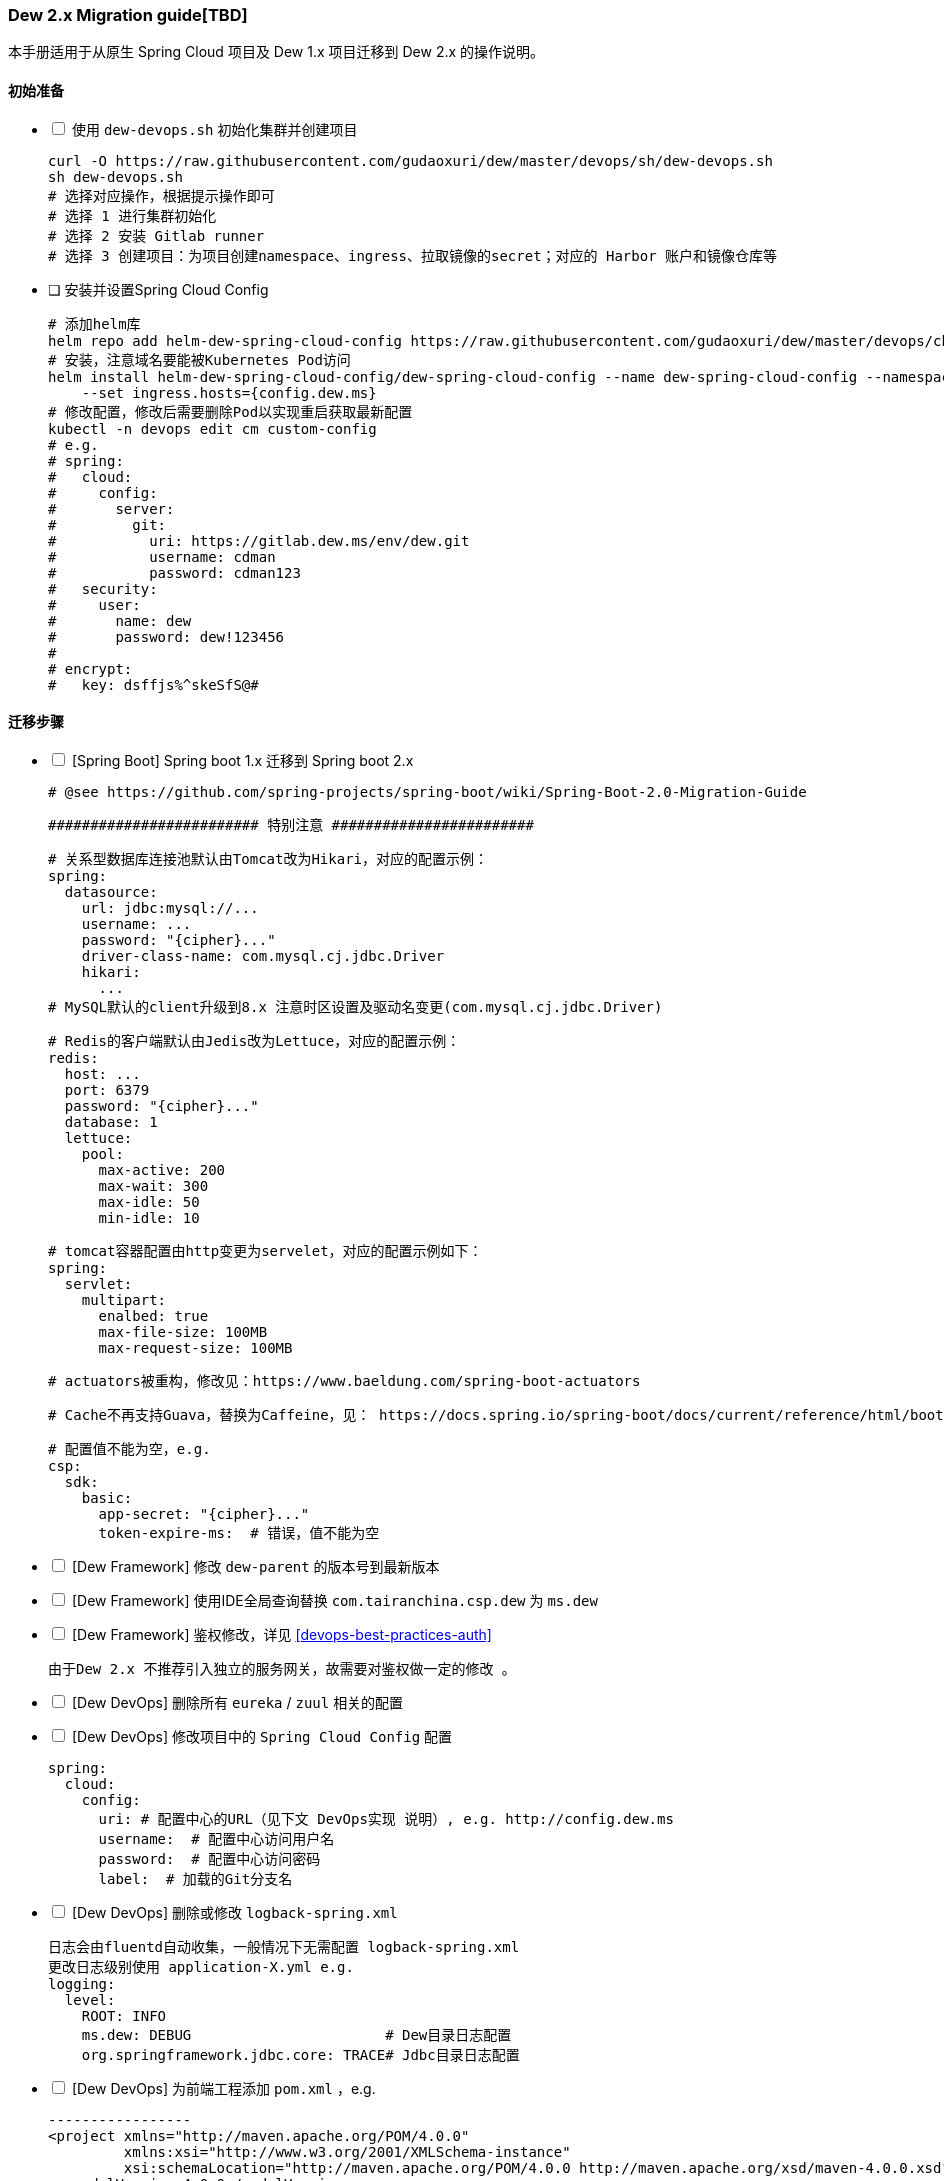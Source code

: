 [[dew-2-migration-guide]]
=== Dew 2.x Migration guide[TBD]

本手册适用于从原生 Spring Cloud 项目及 Dew 1.x 项目迁移到 Dew 2.x 的操作说明。

==== 初始准备

[options="interactive"]

* [ ] 使用 ``dew-devops.sh`` 初始化集群并创建项目

  curl -O https://raw.githubusercontent.com/gudaoxuri/dew/master/devops/sh/dew-devops.sh
  sh dew-devops.sh
  # 选择对应操作，根据提示操作即可
  # 选择 1 进行集群初始化
  # 选择 2 安装 Gitlab runner
  # 选择 3 创建项目：为项目创建namespace、ingress、拉取镜像的secret；对应的 Harbor 账户和镜像仓库等

[[dew-spring-cloud-config]]
* [ ] 安装并设置Spring Cloud Config

  # 添加helm库
  helm repo add helm-dew-spring-cloud-config https://raw.githubusercontent.com/gudaoxuri/dew/master/devops/chart/dew-spring-cloud-config/
  # 安装，注意域名要能被Kubernetes Pod访问
  helm install helm-dew-spring-cloud-config/dew-spring-cloud-config --name dew-spring-cloud-config --namespace devops \
      --set ingress.hosts={config.dew.ms}
  # 修改配置，修改后需要删除Pod以实现重启获取最新配置
  kubectl -n devops edit cm custom-config
  # e.g.
  # spring:
  #   cloud:
  #     config:
  #       server:
  #         git:
  #           uri: https://gitlab.dew.ms/env/dew.git
  #           username: cdman
  #           password: cdman123
  #   security:
  #     user:
  #       name: dew
  #       password: dew!123456
  #
  # encrypt:
  #   key: dsffjs%^skeSfS@#

==== 迁移步骤

[options="interactive"]

* [ ] [Spring Boot] Spring boot 1.x 迁移到 Spring boot 2.x

  # @see https://github.com/spring-projects/spring-boot/wiki/Spring-Boot-2.0-Migration-Guide

  ######################### 特别注意 ########################

  # 关系型数据库连接池默认由Tomcat改为Hikari，对应的配置示例：
  spring:
    datasource:
      url: jdbc:mysql://...
      username: ...
      password: "{cipher}..."
      driver-class-name: com.mysql.cj.jdbc.Driver
      hikari:
        ...
  # MySQL默认的client升级到8.x 注意时区设置及驱动名变更(com.mysql.cj.jdbc.Driver)

  # Redis的客户端默认由Jedis改为Lettuce，对应的配置示例：
  redis:
    host: ...
    port: 6379
    password: "{cipher}..."
    database: 1
    lettuce:
      pool:
        max-active: 200
        max-wait: 300
        max-idle: 50
        min-idle: 10

  # tomcat容器配置由http变更为servelet，对应的配置示例如下：
  spring:
    servlet:
      multipart:
        enalbed: true
        max-file-size: 100MB
        max-request-size: 100MB

  # actuators被重构，修改见：https://www.baeldung.com/spring-boot-actuators

  # Cache不再支持Guava，替换为Caffeine，见： https://docs.spring.io/spring-boot/docs/current/reference/html/boot-features-caching.html#boot-features-caching-provider-caffeine

  # 配置值不能为空，e.g.
  csp:
    sdk:
      basic:
        app-secret: "{cipher}..."
        token-expire-ms:  # 错误，值不能为空


* [ ] [Dew Framework] 修改 ``dew-parent`` 的版本号到最新版本
* [ ] [Dew Framework] 使用IDE全局查询替换 ``com.tairanchina.csp.dew`` 为 ``ms.dew``
* [ ] [Dew Framework] 鉴权修改，详见 <<devops-best-practices-auth>>

  由于Dew 2.x 不推荐引入独立的服务网关，故需要对鉴权做一定的修改 。

* [ ] [Dew DevOps] 删除所有 ``eureka`` / ``zuul`` 相关的配置
* [ ] [Dew DevOps] 修改项目中的 ``Spring Cloud Config`` 配置

  spring:
    cloud:
      config:
        uri: # 配置中心的URL（见下文 DevOps实现 说明）, e.g. http://config.dew.ms
        username:  # 配置中心访问用户名
        password:  # 配置中心访问密码
        label:  # 加载的Git分支名

* [ ] [Dew DevOps] 删除或修改 ``logback-spring.xml``

  日志会由fluentd自动收集，一般情况下无需配置 logback-spring.xml
  更改日志级别使用 application-X.yml e.g.
  logging:
    level:
      ROOT: INFO
      ms.dew: DEBUG                       # Dew目录日志配置
      org.springframework.jdbc.core: TRACE# Jdbc目录日志配置

* [ ] [Dew DevOps] 为前端工程添加 ``pom.xml`` ，e.g.

  -----------------
  <project xmlns="http://maven.apache.org/POM/4.0.0"
           xmlns:xsi="http://www.w3.org/2001/XMLSchema-instance"
           xsi:schemaLocation="http://maven.apache.org/POM/4.0.0 http://maven.apache.org/xsd/maven-4.0.0.xsd">
    <modelVersion>4.0.0</modelVersion>
    <parent>
      <groupId>ms.dew</groupId>
      <artifactId>parent-starter</artifactId>
      <version>2.0.0-SNAPSHOT</version>
    </parent>
    <groupId>ms.dew.devops.it</groupId>
    <artifactId>todo-frontend</artifactId>
    <packaging>pom</packaging>
    <properties>
        <frontend.package.type>NATIVE</frontend.package.type>
    </properties>
    <repositories>
      <repository>
        <id>central</id>
        <url>https://repo.maven.apache.org/maven2</url>
      </repository>
      <repository>
        <id>oss-public</id>
        <url>https://oss.sonatype.org/content/groups/public</url>
      </repository>
      <repository>
        <id>oss-snapshot</id>
        <url>https://oss.sonatype.org/content/repositories/snapshots</url>
        <snapshots>
          <enabled>true</enabled>
          <checksumPolicy>warn</checksumPolicy>
        </snapshots>
      </repository>
    </repositories>
  </project>
  -----------------
  将此工程加入到<modules>中，如果前端工程是原生Node启动方式，在pom的properties中添加属性frontend.package.type为NATIVE

* [ ] [Dew DevOps] 去掉前端编译时的进度条显示

  由于进度条的显示调用了清屏子命令，Dew暂无法处理情况，故有诸如 ``webpack -p --progress --hide-modules`` 时应该去掉 ``-p --progress``

* [ ] [Dew DevOps] 为没有继承 ``parent-starter`` 的工程添加 ``parent-starter`` 模块，以实现DevOps功能，此模块没有任何依赖，故引入不会产生副作用

  <parent>
      <groupId>ms.dew</groupId>
      <artifactId>parent-starter</artifactId>
      <version><最新的版本></version>
  </parent>

* [ ] [Dew DevOps] 在项目中添加``.dew``配置，详见 <<devops-configuration-dew>>

  # 在根目录添加 .dew ，至少添加 使用到的 profile 及 namespace 信息
  # e.g.
  # -----------------
  # 默认通知配置，详见 Dew的通知处理模块
  # 默认为钉钉通知
  notify:
    args:
      # 通知的URL，可自行修改，详见 https://open-doc.dingtalk.com/microapp/serverapi2/qf2nxq
      url: xxx
  profiles:
    test:
      namespace: dew-test
    uat:
      namespace: dew-uat
    prod:
      namespace: dew-prod
  # -----------------
  # （可选）根据实际情况为每个应用添加 .dew 文件以添加各应用的特殊配置

* [ ] [Dew DevOps] 在项目中添加``.gitlab-ci.yml``配置，详见 <<devops-cicd-gitlab-template>>， e.g.

  stages:
    - deploy
  cache:
    paths:
      - node_modules/
      - .m2/
  # 测试环境部署
  test deploy:
    stage: deploy
    only:
      - test
    tags:
      - test
    script:
      - mvn -P devops dew:release
  # 用户验收/预发环境部署
  uat deploy:
    stage: deploy
    only:
      - uat
    tags:
      - uat
    script:
      - mvn -P devops dew:release
  prod deploy: # 生产环境部署
    stage: deploy
    only:
      - prod
    tags:
      - prod
    script:
      - mvn -P devops dew:release
